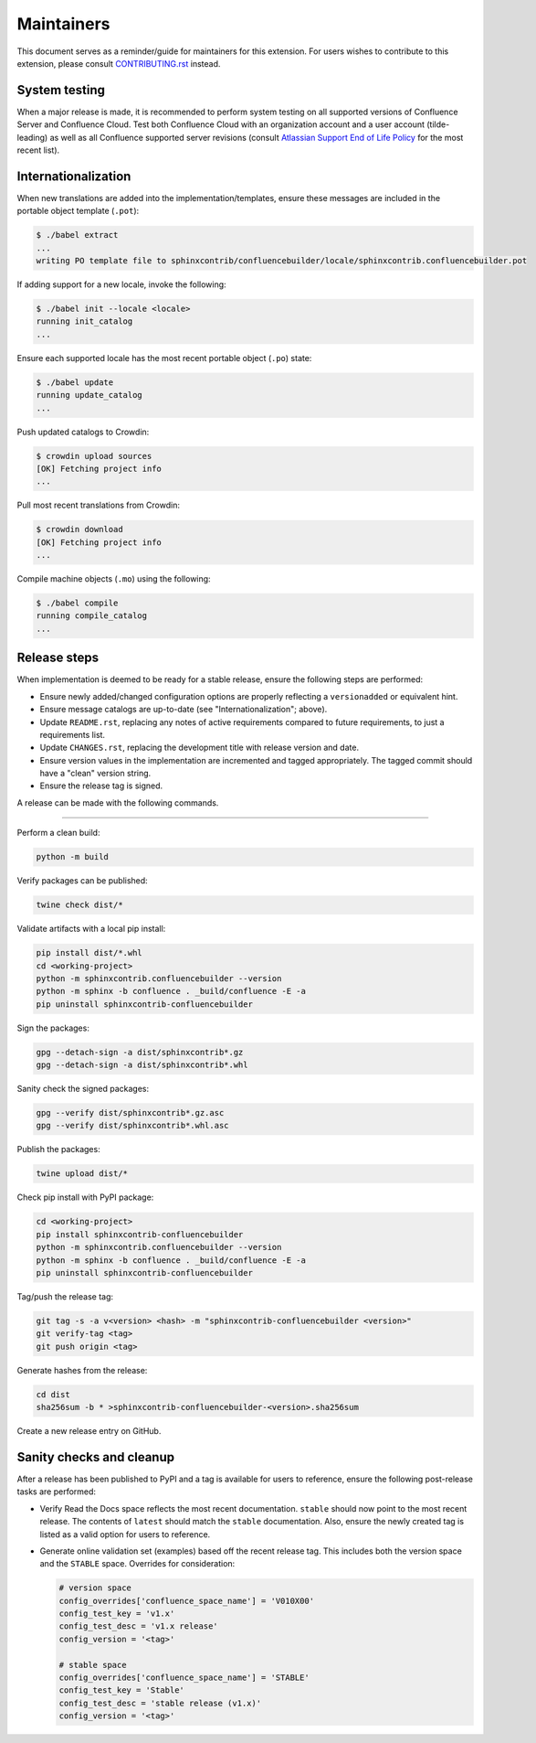 Maintainers
===========

This document serves as a reminder/guide for maintainers for this extension. For
users wishes to contribute to this extension, please consult `CONTRIBUTING.rst`_
instead.

System testing
--------------

When a major release is made, it is recommended to perform system testing on all
supported versions of Confluence Server and Confluence Cloud. Test both
Confluence Cloud with an organization account and a user account (tilde-leading)
as well as all Confluence supported server revisions (consult
`Atlassian Support End of Life Policy`_ for the most recent list).

Internationalization
--------------------

When new translations are added into the implementation/templates, ensure these
messages are included in the portable object template (``.pot``):

.. code-block:: shell-session

    $ ./babel extract
    ...
    writing PO template file to sphinxcontrib/confluencebuilder/locale/sphinxcontrib.confluencebuilder.pot

If adding support for a new locale, invoke the following:

.. code-block:: shell-session

    $ ./babel init --locale <locale>
    running init_catalog
    ...

Ensure each supported locale has the most recent portable object (``.po``)
state:

.. code-block:: shell-session

    $ ./babel update
    running update_catalog
    ...

Push updated catalogs to Crowdin:

.. code-block:: shell-session

    $ crowdin upload sources
    [OK] Fetching project info
    ...

Pull most recent translations from Crowdin:

.. code-block:: shell-session

    $ crowdin download
    [OK] Fetching project info
    ...

Compile machine objects  (``.mo``) using the following:

.. code-block:: shell-session

    $ ./babel compile
    running compile_catalog
    ...

Release steps
-------------

When implementation is deemed to be ready for a stable release, ensure the
following steps are performed:

- Ensure newly added/changed configuration options are properly reflecting a
  ``versionadded`` or equivalent hint.
- Ensure message catalogs are up-to-date (see "Internationalization"; above).
- Update ``README.rst``, replacing any notes of active requirements compared
  to future requirements, to just a requirements list.
- Update ``CHANGES.rst``, replacing the development title with release version
  and date.
- Ensure version values in the implementation are incremented and tagged
  appropriately. The tagged commit should have a "clean" version string.
- Ensure the release tag is signed.

A release can be made with the following commands.

----

Perform a clean build:

.. code-block:: shell

    python -m build

Verify packages can be published:

.. code-block:: shell

    twine check dist/*

Validate artifacts with a local pip install:

.. code-block:: shell

    pip install dist/*.whl
    cd <working-project>
    python -m sphinxcontrib.confluencebuilder --version
    python -m sphinx -b confluence . _build/confluence -E -a
    pip uninstall sphinxcontrib-confluencebuilder

Sign the packages:

.. code-block:: shell

    gpg --detach-sign -a dist/sphinxcontrib*.gz
    gpg --detach-sign -a dist/sphinxcontrib*.whl

Sanity check the signed packages:

.. code-block:: shell-session

    gpg --verify dist/sphinxcontrib*.gz.asc
    gpg --verify dist/sphinxcontrib*.whl.asc

Publish the packages:

.. code-block:: shell

    twine upload dist/*

Check pip install with PyPI package:

.. code-block:: shell

    cd <working-project>
    pip install sphinxcontrib-confluencebuilder
    python -m sphinxcontrib.confluencebuilder --version
    python -m sphinx -b confluence . _build/confluence -E -a
    pip uninstall sphinxcontrib-confluencebuilder

Tag/push the release tag:

.. code-block:: shell

    git tag -s -a v<version> <hash> -m "sphinxcontrib-confluencebuilder <version>"
    git verify-tag <tag>
    git push origin <tag>

Generate hashes from the release:

.. code-block:: shell

    cd dist
    sha256sum -b * >sphinxcontrib-confluencebuilder-<version>.sha256sum

Create a new release entry on GitHub.

Sanity checks and cleanup
-------------------------

After a release has been published to PyPI and a tag is available for users to
reference, ensure the following post-release tasks are performed:

- Verify Read the Docs space reflects the most recent documentation. ``stable``
  should now point to the most recent release. The contents of ``latest`` should
  match the ``stable`` documentation. Also, ensure the newly created tag is
  listed as a valid option for users to reference.
- Generate online validation set (examples) based off the recent release tag.
  This includes both the version space and the ``STABLE`` space. Overrides for
  consideration:

  .. code-block:: python

      # version space
      config_overrides['confluence_space_name'] = 'V010X00'
      config_test_key = 'v1.x'
      config_test_desc = 'v1.x release'
      config_version = '<tag>'

      # stable space
      config_overrides['confluence_space_name'] = 'STABLE'
      config_test_key = 'Stable'
      config_test_desc = 'stable release (v1.x)'
      config_version = '<tag>'

.. _Atlassian Support End of Life Policy: https://confluence.atlassian.com/support/atlassian-support-end-of-life-policy-201851003.html
.. _CONTRIBUTING.rst: https://github.com/sphinx-contrib/confluencebuilder/blob/main/CONTRIBUTING.rst
